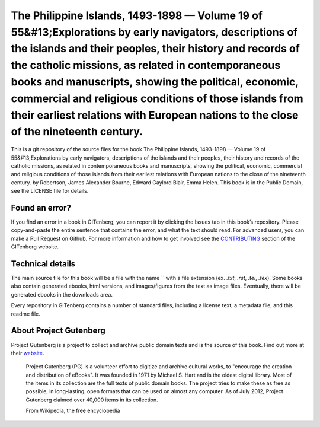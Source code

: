 =====================
The Philippine Islands, 1493-1898 — Volume 19 of 55&#13;Explorations by early navigators, descriptions of the islands and their peoples, their history and records of the catholic missions, as related in contemporaneous books and manuscripts, showing the political, economic, commercial and religious conditions of those islands from their earliest relations with European nations to the close of the nineteenth century.
=====================


This is a git repository of the source files for the book The Philippine Islands, 1493-1898 — Volume 19 of 55&#13;Explorations by early navigators, descriptions of the islands and their peoples, their history and records of the catholic missions, as related in contemporaneous books and manuscripts, showing the political, economic, commercial and religious conditions of those islands from their earliest relations with European nations to the close of the nineteenth century. by Robertson, James Alexander Bourne, Edward Gaylord Blair, Emma Helen. This book is in the Public Domain, see the LICENSE file for details.

Found an error?
===============
If you find an error in a book in GITenberg, you can report it by clicking the Issues tab in this book’s repository. Please copy-and-paste the entire sentence that contains the error, and what the text should read. For advanced users, you can make a Pull Request on Github.  For more information and how to get involved see the CONTRIBUTING_ section of the GITenberg website.

.. _CONTRIBUTING: http://gitenberg.github.com/#contributing


Technical details
=================
The main source file for this book will be a file with the name `` with a file extension (ex. `.txt`, `.rst`, `.tei`, `.tex`). Some books also contain generated ebooks, html versions, and images/figures from the text as image files. Eventually, there will be generated ebooks in the downloads area.

Every repository in GITenberg contains a number of standard files, including a license text, a metadata file, and this readme file.


About Project Gutenberg
=======================
Project Gutenberg is a project to collect and archive public domain texts and is the source of this book. Find out more at their website_.

    Project Gutenberg (PG) is a volunteer effort to digitize and archive cultural works, to "encourage the creation and distribution of eBooks". It was founded in 1971 by Michael S. Hart and is the oldest digital library. Most of the items in its collection are the full texts of public domain books. The project tries to make these as free as possible, in long-lasting, open formats that can be used on almost any computer. As of July 2012, Project Gutenberg claimed over 40,000 items in its collection.

    From Wikipedia, the free encyclopedia

.. _website: http://www.gutenberg.org/